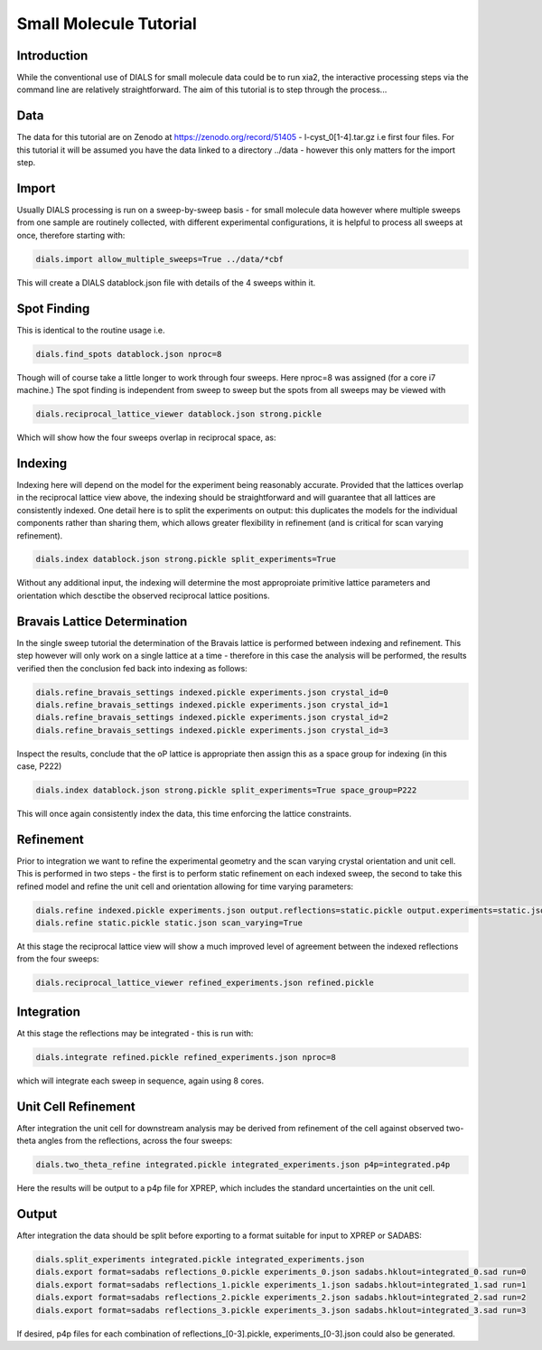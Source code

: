 Small Molecule Tutorial
=======================

.. highlight:: none

Introduction
------------

While the conventional use of DIALS for small molecule data could be to run xia2, the interactive processing steps via the command line are relatively straightforward. The aim of this tutorial is to step through the process...

Data
----

The data for this tutorial are on Zenodo at https://zenodo.org/record/51405 - l-cyst_0[1-4].tar.gz i.e first four files. For this tutorial it will be assumed you have the data linked to a directory ../data - however this only matters for the import step.

Import
------

Usually DIALS processing is run on a sweep-by-sweep basis - for small molecule data however where multiple sweeps from one sample are routinely collected, with different experimental configurations, it is helpful to process all sweeps at once, therefore starting with:

.. code-block:: bash

   dials.import allow_multiple_sweeps=True ../data/*cbf

This will create a DIALS datablock.json file with details of the 4 sweeps within it.

Spot Finding
------------

This is identical to the routine usage i.e.

.. code-block:: bash

   dials.find_spots datablock.json nproc=8

Though will of course take a little longer to work through four sweeps. Here nproc=8 was assigned (for a core i7 machine.) The spot finding is independent from sweep to sweep but the spots from all sweeps may be viewed with

.. code-block:: bash

   dials.reciprocal_lattice_viewer datablock.json strong.pickle

Which will show how the four sweeps overlap in reciprocal space, as:

.. image:: /figures/l-cyst-rlv.png

Indexing
--------

Indexing here will depend on the model for the experiment being reasonably accurate. Provided that the lattices overlap in the reciprocal lattice view above, the indexing should be straightforward and will guarantee that all lattices are consistently indexed. One detail here is to split the experiments on output: this duplicates the models for the individual components rather than sharing them, which allows greater flexibility in refinement (and is critical for scan varying refinement).

.. code-block:: bash

   dials.index datablock.json strong.pickle split_experiments=True

Without any additional input, the indexing will determine the most approproiate primitive lattice parameters and orientation which desctibe the observed reciprocal lattice positions.

Bravais Lattice Determination
-----------------------------

In the single sweep tutorial the determination of the Bravais lattice is performed between indexing and refinement. This step however will only work on a single lattice at a time - therefore in this case the analysis will be performed, the results verified then the conclusion fed back into indexing as follows:

.. code-block:: bash

   dials.refine_bravais_settings indexed.pickle experiments.json crystal_id=0
   dials.refine_bravais_settings indexed.pickle experiments.json crystal_id=1
   dials.refine_bravais_settings indexed.pickle experiments.json crystal_id=2
   dials.refine_bravais_settings indexed.pickle experiments.json crystal_id=3

Inspect the results, conclude that the oP lattice is appropriate then assign this as a space group for indexing (in this case, P222)

.. code-block:: bash

   dials.index datablock.json strong.pickle split_experiments=True space_group=P222

This will once again consistently index the data, this time enforcing the lattice constraints.

Refinement
----------

Prior to integration we want to refine the experimental geometry and the scan varying crystal orientation and unit cell. This is performed in two steps - the first is to perform static refinement on each indexed sweep, the second to take this refined model and refine the unit cell and orientation allowing for time varying parameters:

.. code-block:: bash

   dials.refine indexed.pickle experiments.json output.reflections=static.pickle output.experiments=static.json scan_varying=false
   dials.refine static.pickle static.json scan_varying=True

At this stage the reciprocal lattice view will show a much improved level of agreement between the indexed reflections from the four sweeps:

.. code-block:: bash

   dials.reciprocal_lattice_viewer refined_experiments.json refined.pickle


Integration
-----------

At this stage the reflections may be integrated - this is run with:

.. code-block:: bash

   dials.integrate refined.pickle refined_experiments.json nproc=8

which will integrate each sweep in sequence, again using 8 cores.

Unit Cell Refinement
--------------------

After integration the unit cell for downstream analysis may be derived from refinement of the cell against observed two-theta angles from the reflections, across the four sweeps:

.. code-block:: bash

   dials.two_theta_refine integrated.pickle integrated_experiments.json p4p=integrated.p4p

Here the results will be output to a p4p file for XPREP, which includes the standard uncertainties on the unit cell.

Output
------

After integration the data should be split before exporting to a format suitable for input to XPREP or SADABS:

.. code-block:: bash

   dials.split_experiments integrated.pickle integrated_experiments.json
   dials.export format=sadabs reflections_0.pickle experiments_0.json sadabs.hklout=integrated_0.sad run=0
   dials.export format=sadabs reflections_1.pickle experiments_1.json sadabs.hklout=integrated_1.sad run=1
   dials.export format=sadabs reflections_2.pickle experiments_2.json sadabs.hklout=integrated_2.sad run=2
   dials.export format=sadabs reflections_3.pickle experiments_3.json sadabs.hklout=integrated_3.sad run=3

If desired, p4p files for each combination of reflections_[0-3].pickle, experiments_[0-3].json could also be generated.
